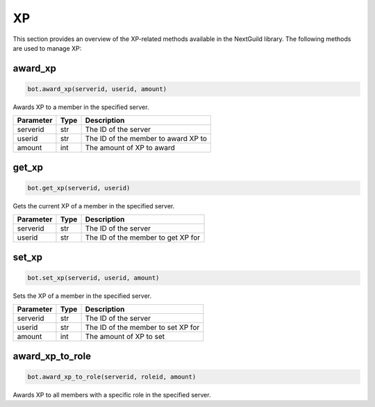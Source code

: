 XP
==

This section provides an overview of the XP-related methods available in the NextGuild library. The following methods are used to manage XP:

award_xp
--------

.. code-block:: python

    bot.award_xp(serverid, userid, amount)

Awards XP to a member in the specified server.

+-----------+------+----------------------------------------+
| Parameter | Type | Description                            |
+===========+======+========================================+
| serverid  | str  | The ID of the server                   |
+-----------+------+----------------------------------------+
| userid    | str  | The ID of the member to award XP to    |
+-----------+------+----------------------------------------+
| amount    | int  | The amount of XP to award              |
+-----------+------+----------------------------------------+

get_xp
------

.. code-block:: python

    bot.get_xp(serverid, userid)

Gets the current XP of a member in the specified server.

+-----------+------+--------------------------------------+
| Parameter | Type | Description                          |
+===========+======+======================================+
| serverid  | str  | The ID of the server                 |
+-----------+------+--------------------------------------+
| userid    | str  | The ID of the member to get XP for   |
+-----------+------+--------------------------------------+

set_xp
------

.. code-block:: python

    bot.set_xp(serverid, userid, amount)

Sets the XP of a member in the specified server.

+-----------+------+--------------------------------------+
| Parameter | Type | Description                          |
+===========+======+======================================+
| serverid  | str  | The ID of the server                 |
+-----------+------+--------------------------------------+
| userid    | str  | The ID of the member to set XP for   |
+-----------+------+--------------------------------------+
| amount    | int  | The amount of XP to set              |
+-----------+------+--------------------------------------+

award_xp_to_role
----------------

.. code-block:: python

    bot.award_xp_to_role(serverid, roleid, amount)

Awards XP to all members with a specific role in the specified server.

+-----------+------+------------------------------------------+
| Parameter | Type | Description                              |
+===========+======+==========================================+
| serverid  | str  | The ID of the server                     |
+-----------+------+------------------------------------------+
| roleid    | str  | The ID of the role to award XP to       |
+-----------+------+------------------------------------------+
| amount    | int  | The amount of XP to award               |
+-----------+------+------------------------------------------+
